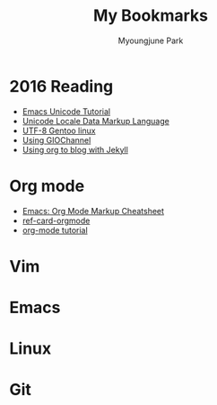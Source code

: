 #+TITLE: My Bookmarks                                                                                                       
#+LANGUAGE:  kr
#+AUTHOR: Myoungjune Park                                                                                                                  
#+EMAIL: myoungjune@gmail.com                                                                                                      
#+OPTIONS:   H:3 num:t toc:3 \n:nil @:t ::t |:t ^:nil -:t f:t *:t <:nil
#+OPTIONS:   TeX:t LaTeX:nil skip:nil d:nil todo:t pri:nil tags:not-in-toc
#+OPTIONS:   author:t creator:t timestamp:t email:t
# #+SEQ_TODO: FIXME FIXED
#+INFOJS_OPT: view:nil toc:t ltoc:t mouse:underline buttons:0 path:http://orgmode.org/org-info.js
#+EXPORT_SELECT_TAGS: export
#+EXPORT_EXCLUDE_TAGS: noexport
# #+HTML_HEAD: <link rel="stylesheet" href="http://orgmode.org/org-manual.css" type="text/css" />
# #+HTML_HEAD: <link rel="stylesheet" href="http://doc.norang.ca/org.css" type="text/css" />
#+OPTIONS: html-postamble:nil

* 2016 Reading 
 - [[http://ergoemacs.org/emacs/emacs_n_unicode.html][Emacs Unicode Tutorial]]
 - [[http://www.unicode.org/reports/tr35/][Unicode Locale Data Markup Language]]
 - [[https://wiki.gentoo.org/wiki/UTF-8][UTF-8 Gentoo linux]]
 - [[http://devlib.symbian.slions.net/s3/GUID-817C43E8-9169-4750-818B-B431D138D71A.html][Using GIOChannel]]
 - [[http://orgmode.org/worg/org-tutorials/org-jekyll.html][Using org to blog with Jekyll]]

* Org mode 
 - [[http://ergoemacs.org/emacs/emacs_org_markup.html][Emacs: Org Mode Markup Cheatsheet]]
 - [[https://github.com/fniessen/refcard-org-mode][ref-card-orgmode]]
 - [[https://emacsclub.github.io/html/org_tutorial.html][org-mode tutorial]] 

* Vim

* Emacs

* Linux

* Git
